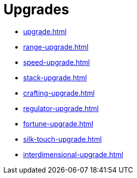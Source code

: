 = Upgrades

- xref:upgrade.adoc[]
- xref:range-upgrade.adoc[]
- xref:speed-upgrade.adoc[]
- xref:stack-upgrade.adoc[]
- xref:crafting-upgrade.adoc[]
- xref:regulator-upgrade.adoc[]
- xref:fortune-upgrade.adoc[]
- xref:silk-touch-upgrade.adoc[]
- xref:interdimensional-upgrade.adoc[]
